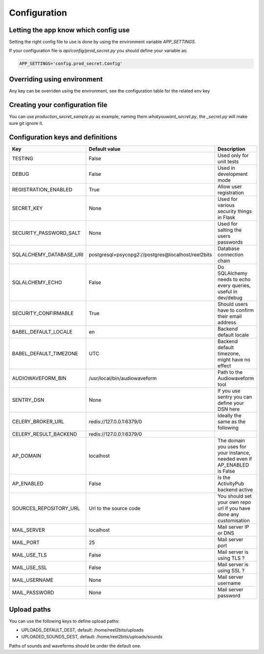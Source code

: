 Configuration
=============

.. _configuration-file:

Letting the app know which config use
-------------------------------------

Setting the right config file to use is done by using the environment variable `APP_SETTINGS`.

If your configuration file is `api/config/prod_secret.py` you should define your variable as:

.. code-block:: shell

    APP_SETTINGS='config.prod_secret.Config'

Overriding using environment
----------------------------

Any key can be overriden using the environment, see the configuration table for the related env key

Creating your configuration file
--------------------------------

You can use `production_secret_sample.py` as example, naming them `whatyouwant_secret.py`, the `_secret.py` will make sure git ignore it.

Configuration keys and definitions
----------------------------------

+-------------------------+----------------------------------------------------+---------------------------------------------------------------------------+
|           Key           |                   Default value                    |                                Description                                |
+=========================+====================================================+===========================================================================+
| TESTING                 | False                                              | Used only for unit tests                                                  |
+-------------------------+----------------------------------------------------+---------------------------------------------------------------------------+
| DEBUG                   | False                                              | Used in development mode                                                  |
+-------------------------+----------------------------------------------------+---------------------------------------------------------------------------+
| REGISTRATION_ENABLED    | True                                               | Allow user registration                                                   |
+-------------------------+----------------------------------------------------+---------------------------------------------------------------------------+
| SECRET_KEY              | None                                               | Used for various security things in Flask                                 |
+-------------------------+----------------------------------------------------+---------------------------------------------------------------------------+
| SECURITY_PASSWORD_SALT  | None                                               | Used for salting the users passwords                                      |
+-------------------------+----------------------------------------------------+---------------------------------------------------------------------------+
| SQLALCHEMY_DATABASE_URI | postgresql+psycopg2://postgres@localhost/reel2bits | Database connection chain                                                 |
+-------------------------+----------------------------------------------------+---------------------------------------------------------------------------+
| SQLALCHEMY_ECHO         | False                                              | Do SQLAlchemy needs to echo every queries, useful in dev/debug            |
+-------------------------+----------------------------------------------------+---------------------------------------------------------------------------+
| SECURITY_CONFIRMABLE    | True                                               | Should users have to confirm their email address                          |
+-------------------------+----------------------------------------------------+---------------------------------------------------------------------------+
| BABEL_DEFAULT_LOCALE    | en                                                 | Backend default locale                                                    |
+-------------------------+----------------------------------------------------+---------------------------------------------------------------------------+
| BABEL_DEFAULT_TIMEZONE  | UTC                                                | Backend default timezone, might have no effect                            |
+-------------------------+----------------------------------------------------+---------------------------------------------------------------------------+
| AUDIOWAVEFORM_BIN       | /usr/local/bin/audiowaveform                       | Path to the Audiowaveform tool                                            |
+-------------------------+----------------------------------------------------+---------------------------------------------------------------------------+
| SENTRY_DSN              | None                                               | If you use sentry you can define your DSN here                            |
+-------------------------+----------------------------------------------------+---------------------------------------------------------------------------+
| CELERY_BROKER_URL       | redis://127.0.0.1:6379/0                           | Ideally the same as the following                                         |
+-------------------------+----------------------------------------------------+---------------------------------------------------------------------------+
| CELERY_RESULT_BACKEND   | redis://127.0.0.1:6379/0                           |                                                                           |
+-------------------------+----------------------------------------------------+---------------------------------------------------------------------------+
| AP_DOMAIN               | localhost                                          | The domain you uses for your instance, needed even if AP_ENABLED is False |
+-------------------------+----------------------------------------------------+---------------------------------------------------------------------------+
| AP_ENABLED              | False                                              | Is the ActivityPub backend active                                         |
+-------------------------+----------------------------------------------------+---------------------------------------------------------------------------+
| SOURCES_REPOSITORY_URL  | Url to the source code                             | You should set your own repo url if you have done any customisation       |
+-------------------------+----------------------------------------------------+---------------------------------------------------------------------------+
| MAIL_SERVER             | localhost                                          | Mail server IP or DNS                                                     |
+-------------------------+----------------------------------------------------+---------------------------------------------------------------------------+
| MAIL_PORT               | 25                                                 | Mail server port                                                          |
+-------------------------+----------------------------------------------------+---------------------------------------------------------------------------+
| MAIL_USE_TLS            | False                                              | Mail server is using TLS ?                                                |
+-------------------------+----------------------------------------------------+---------------------------------------------------------------------------+
| MAIL_USE_SSL            | False                                              | Mail server is using SSL ?                                                |
+-------------------------+----------------------------------------------------+---------------------------------------------------------------------------+
| MAIL_USERNAME           | None                                               | Mail server username                                                      |
+-------------------------+----------------------------------------------------+---------------------------------------------------------------------------+
| MAIL_PASSWORD           | None                                               | Mail server password                                                      |
+-------------------------+----------------------------------------------------+---------------------------------------------------------------------------+

Upload paths
------------

You can use the following keys to define upload paths:

- UPLOADS_DEFAULT_DEST, default: /home/reel2bits/uploads
- UPLOADED_SOUNDS_DEST, default: /home/reel2bits/uploads/sounds

Paths of sounds and waveforms should be under the default one.
